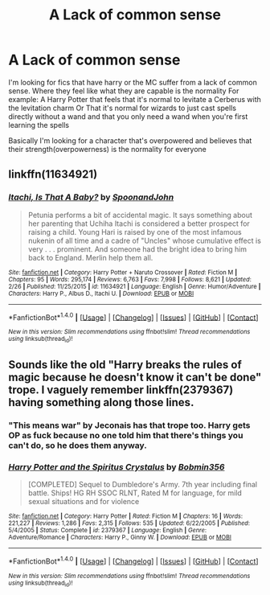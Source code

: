 #+TITLE: A Lack of common sense

* A Lack of common sense
:PROPERTIES:
:Author: ThatOneGuyBackHere
:Score: 4
:DateUnix: 1520405912.0
:DateShort: 2018-Mar-07
:END:
I'm looking for fics that have harry or the MC suffer from a lack of common sense. Where they feel like what they are capable is the normality For example: A Harry Potter that feels that it's normal to levitate a Cerberus with the levitation charm Or That it's normal for wizards to just cast spells directly without a wand and that you only need a wand when you're first learning the spells

Basically I'm looking for a character that's overpowered and believes that their strength(overpowerness) is the normality for everyone


** linkffn(11634921)
:PROPERTIES:
:Score: 2
:DateUnix: 1520410629.0
:DateShort: 2018-Mar-07
:END:

*** [[http://www.fanfiction.net/s/11634921/1/][*/Itachi, Is That A Baby?/*]] by [[https://www.fanfiction.net/u/7288663/SpoonandJohn][/SpoonandJohn/]]

#+begin_quote
  Petunia performs a bit of accidental magic. It says something about her parenting that Uchiha Itachi is considered a better prospect for raising a child. Young Hari is raised by one of the most infamous nukenin of all time and a cadre of "Uncles" whose cumulative effect is very . . . prominent. And someone had the bright idea to bring him back to England. Merlin help them all.
#+end_quote

^{/Site/: [[http://www.fanfiction.net/][fanfiction.net]] *|* /Category/: Harry Potter + Naruto Crossover *|* /Rated/: Fiction M *|* /Chapters/: 95 *|* /Words/: 295,174 *|* /Reviews/: 6,763 *|* /Favs/: 7,998 *|* /Follows/: 8,621 *|* /Updated/: 2/26 *|* /Published/: 11/25/2015 *|* /id/: 11634921 *|* /Language/: English *|* /Genre/: Humor/Adventure *|* /Characters/: Harry P., Albus D., Itachi U. *|* /Download/: [[http://www.ff2ebook.com/old/ffn-bot/index.php?id=11634921&source=ff&filetype=epub][EPUB]] or [[http://www.ff2ebook.com/old/ffn-bot/index.php?id=11634921&source=ff&filetype=mobi][MOBI]]}

--------------

*FanfictionBot*^{1.4.0} *|* [[[https://github.com/tusing/reddit-ffn-bot/wiki/Usage][Usage]]] | [[[https://github.com/tusing/reddit-ffn-bot/wiki/Changelog][Changelog]]] | [[[https://github.com/tusing/reddit-ffn-bot/issues/][Issues]]] | [[[https://github.com/tusing/reddit-ffn-bot/][GitHub]]] | [[[https://www.reddit.com/message/compose?to=tusing][Contact]]]

^{/New in this version: Slim recommendations using/ ffnbot!slim! /Thread recommendations using/ linksub(thread_id)!}
:PROPERTIES:
:Author: FanfictionBot
:Score: 1
:DateUnix: 1520410654.0
:DateShort: 2018-Mar-07
:END:


** Sounds like the old "Harry breaks the rules of magic because he doesn't know it can't be done" trope. I vaguely remember linkffn(2379367) having something along those lines.
:PROPERTIES:
:Author: deirox
:Score: 1
:DateUnix: 1520416153.0
:DateShort: 2018-Mar-07
:END:

*** "This means war" by Jeconais has that trope too. Harry gets OP as fuck because no one told him that there's things you can't do, so he does them anyway.
:PROPERTIES:
:Author: will1707
:Score: 2
:DateUnix: 1520480576.0
:DateShort: 2018-Mar-08
:END:


*** [[http://www.fanfiction.net/s/2379367/1/][*/Harry Potter and the Spiritus Crystalus/*]] by [[https://www.fanfiction.net/u/777540/Bobmin356][/Bobmin356/]]

#+begin_quote
  [COMPLETED] Sequel to Dumbledore's Army. 7th year including final battle. Ships! HG RH SSOC RLNT, Rated M for language, for mild sexual situations and for violence
#+end_quote

^{/Site/: [[http://www.fanfiction.net/][fanfiction.net]] *|* /Category/: Harry Potter *|* /Rated/: Fiction M *|* /Chapters/: 16 *|* /Words/: 221,227 *|* /Reviews/: 1,286 *|* /Favs/: 2,315 *|* /Follows/: 535 *|* /Updated/: 6/22/2005 *|* /Published/: 5/4/2005 *|* /Status/: Complete *|* /id/: 2379367 *|* /Language/: English *|* /Genre/: Adventure/Romance *|* /Characters/: Harry P., Ginny W. *|* /Download/: [[http://www.ff2ebook.com/old/ffn-bot/index.php?id=2379367&source=ff&filetype=epub][EPUB]] or [[http://www.ff2ebook.com/old/ffn-bot/index.php?id=2379367&source=ff&filetype=mobi][MOBI]]}

--------------

*FanfictionBot*^{1.4.0} *|* [[[https://github.com/tusing/reddit-ffn-bot/wiki/Usage][Usage]]] | [[[https://github.com/tusing/reddit-ffn-bot/wiki/Changelog][Changelog]]] | [[[https://github.com/tusing/reddit-ffn-bot/issues/][Issues]]] | [[[https://github.com/tusing/reddit-ffn-bot/][GitHub]]] | [[[https://www.reddit.com/message/compose?to=tusing][Contact]]]

^{/New in this version: Slim recommendations using/ ffnbot!slim! /Thread recommendations using/ linksub(thread_id)!}
:PROPERTIES:
:Author: FanfictionBot
:Score: 1
:DateUnix: 1520416162.0
:DateShort: 2018-Mar-07
:END:
